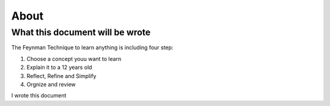 =====
About
=====


--------------------------------
What this document will be wrote
--------------------------------

The Feynman Technique to learn anything is including four step: 

1. Choose a concept youu want to learn
2. Explain it to a 12 years old
3. Reflect, Refine and Simplify
4. Orgnize and review

I wrote this document
